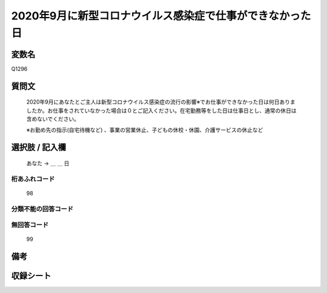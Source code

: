 .. title:: Q1296
.. rst-class:: item

====================================================================================================
2020年9月に新型コロナウイルス感染症で仕事ができなかった日
====================================================================================================

.. rst-class:: varname

変数名
==================

Q1296

.. rst-class:: question

質問文
==================


   2020年9月にあなたとご主人は新型コロナウイルス感染症の流行の影響※でお仕事ができなかった日は何日ありましたか。お仕事をされていなかった場合は０とご記入ください。在宅勤務等をした日は仕事日とし、通常の休日は含めないでください。
   
   
   ※お勤め先の指示(自宅待機など) 、事業の営業休止、子どもの休校・休園、介護サービスの休止など





.. rst-class:: answer

選択肢 / 記入欄
======================

  あなた → ＿ ＿ 日  



.. rst-class:: overflow

桁あふれコード
-------------------------------
  98


.. rst-class:: not_classified

分類不能の回答コード
-------------------------------------
  


.. rst-class:: not_available

無回答コード
-------------------------------------
  99


.. rst-class:: bikou

備考
==================
 



.. rst-class:: include_sheet

収録シート
=======================================
.. hlist::
   :columns: 3
   
   
   * p28_5
   
   


.. index:: Q1296